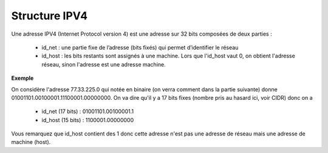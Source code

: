 =================================
Structure IPV4
=================================

Une adresse IPV4 (Internet Protocol version 4) est une adresse sur
32 bits composées de deux parties :

	*	id_net : une partie fixe de l’adresse (bits fixés) qui permet d’identifier le réseau
	*	\
		id_host : les bits restants sont assignés à une machine. Lors que l'id_host vaut 0, on obtient
		l'adresse réseau, sinon l'adresse est une adresse machine.

**Exemple**

On considère l'adresse 77.33.225.0 qui notée en binaire (on verra comment dans la partie suivante) donne
01001101.00100001.11100001.00000000. On va dire qu'il y a 17 bits fixes (nombre pris au hasard ici, voir CIDR)
donc on a

	* id_net (17 bits) : 01001101.00100001.1
	* id_host (15 bits) : 1100001.00000000

Vous remarquez que id_host contient des 1 donc cette adresse n'est pas une adresse de réseau
mais une adresse de machine (host).
